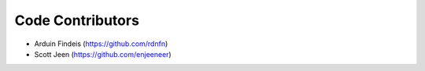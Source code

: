 Code Contributors
-----------------
* Arduin Findeis (https://github.com/rdnfn)
* Scott Jeen (https://github.com/enjeeneer)
